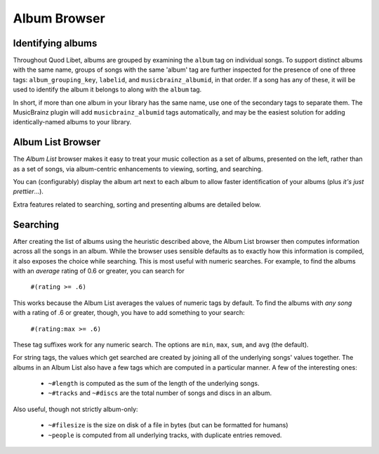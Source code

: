 Album Browser
=============

Identifying albums
------------------

Throughout Quod Libet, albums are grouped by examining the ``album`` tag on 
individual songs. To support distinct albums with the same name, groups of 
songs with the same 'album' tag are further inspected for the presence of 
one of three tags: ``album_grouping_key``, ``labelid``, and 
``musicbrainz_albumid``, in that order. If a song has any of these, it will 
be used to identify the album it belongs to along with the ``album`` tag. 

In short, if more than one album in your library has the same name, use one 
of the secondary tags to separate them. The MusicBrainz plugin will add 
``musicbrainz_albumid`` tags automatically, and may be the easiest solution 
for adding identically-named albums to your library.

Album List Browser
------------------

.. image:: ../../images/album.png
    :scale: 35%
    :align: right

The *Album List* browser makes it easy to treat your music collection as a 
set of albums, presented on the left, rather than as a set of songs, via 
album-centric enhancements to viewing, sorting, and searching.

You can (configurably) display the album art next to each album to allow 
faster identification of your albums (plus *it's just prettier*...).

Extra features related to searching, sorting and presenting albums are 
detailed below.


Searching
---------

After creating the list of albums using the heuristic described above, the 
Album List browser then computes information across all the songs in an 
album. While the browser uses sensible defaults as to exactly how this 
information is compiled, it also exposes the choice while searching. This 
is most useful with numeric searches. For example, to find the albums with 
an *average* rating of 0.6 or greater, you can search for

  ``#(rating >= .6)``

This works because the Album List averages the values of numeric tags by 
default. To find the albums with *any song* with a rating of .6 or greater, 
though, you have to add something to your search:

  ``#(rating:max >= .6)``

These tag suffixes work for any numeric search.  The options are ``min``, 
``max``, ``sum``, and ``avg`` (the default).

For string tags, the values which get searched are created by joining all 
of the underlying songs' values together. The albums in an Album List also 
have a few tags which are computed in a particular manner. A few of the 
interesting ones:

  * ``~#length`` is computed as the sum of the length of the underlying
    songs.
  * ``~#tracks`` and ``~#discs`` are the total number of songs and discs in
    an album.

Also useful, though not strictly album-only:

  * ``~#filesize`` is the size on disk of a file in bytes
    (but can be formatted for humans)
  * ``~people`` is computed from all underlying tracks, with
    duplicate entries removed.

